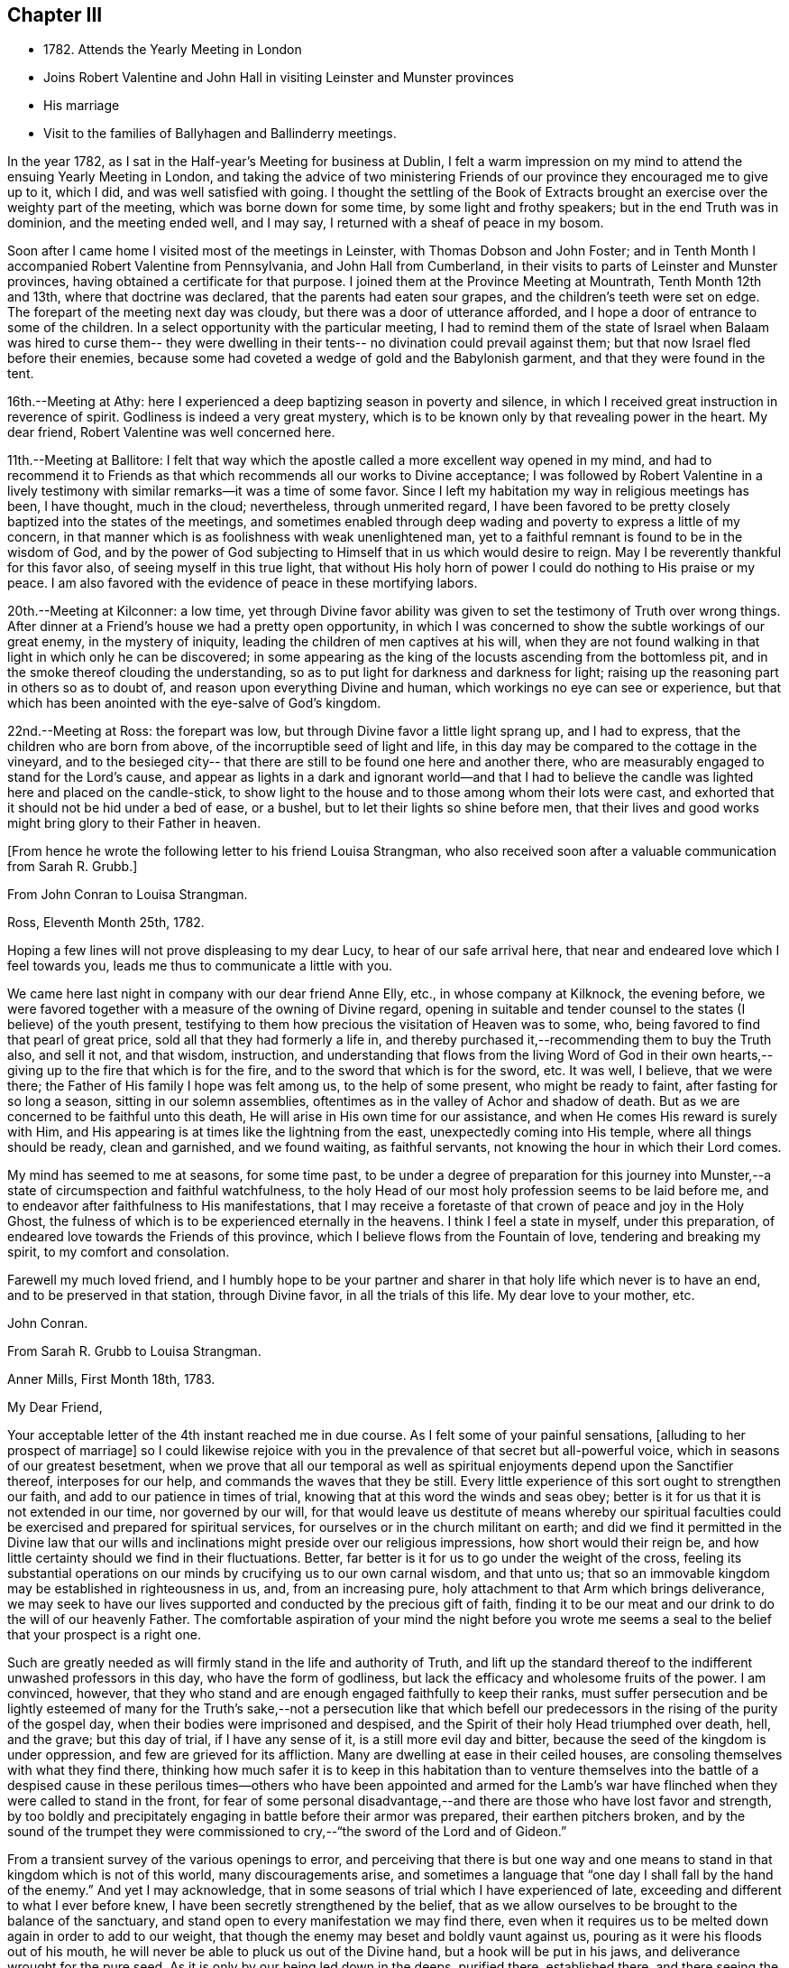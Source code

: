 == Chapter III

[.chapter-synopsis]
* 1782+++.+++ Attends the Yearly Meeting in London
* Joins Robert Valentine and John Hall in visiting Leinster and Munster provinces
* His marriage
* Visit to the families of Ballyhagen and Ballinderry meetings.

In the year 1782, as I sat in the Half-year`'s Meeting for business at Dublin,
I felt a warm impression on my mind to attend the ensuing Yearly Meeting in London,
and taking the advice of two ministering Friends of our
province they encouraged me to give up to it,
which I did, and was well satisfied with going.
I thought the settling of the Book of Extracts brought
an exercise over the weighty part of the meeting,
which was borne down for some time, by some light and frothy speakers;
but in the end Truth was in dominion, and the meeting ended well, and I may say,
I returned with a sheaf of peace in my bosom.

Soon after I came home I visited most of the meetings in Leinster,
with Thomas Dobson and John Foster;
and in Tenth Month I accompanied Robert Valentine from Pennsylvania,
and John Hall from Cumberland,
in their visits to parts of Leinster and Munster provinces,
having obtained a certificate for that purpose.
I joined them at the Province Meeting at Mountrath, Tenth Month 12th and 13th,
where that doctrine was declared, that the parents had eaten sour grapes,
and the children`'s teeth were set on edge.
The forepart of the meeting next day was cloudy,
but there was a door of utterance afforded,
and I hope a door of entrance to some of the children.
In a select opportunity with the particular meeting,
I had to remind them of the state of Israel when Balaam was hired to curse them--
they were dwelling in their tents-- no divination could prevail against them;
but that now Israel fled before their enemies,
because some had coveted a wedge of gold and the Babylonish garment,
and that they were found in the tent.

16th.--Meeting at Athy:
here I experienced a deep baptizing season in poverty and silence,
in which I received great instruction in reverence of spirit.
Godliness is indeed a very great mystery,
which is to be known only by that revealing power in the heart.
My dear friend, Robert Valentine was well concerned here.

11th.--Meeting at Ballitore:
I felt that way which the apostle called a more excellent way opened in my mind,
and had to recommend it to Friends as that which
recommends all our works to Divine acceptance;
I was followed by Robert Valentine in a lively testimony with
similar remarks--it was a time of some favor.
Since I left my habitation my way in religious meetings has been, I have thought,
much in the cloud; nevertheless, through unmerited regard,
I have been favored to be pretty closely baptized into the states of the meetings,
and sometimes enabled through deep wading and poverty to express a little of my concern,
in that manner which is as foolishness with weak unenlightened man,
yet to a faithful remnant is found to be in the wisdom of God,
and by the power of God subjecting to Himself that in us which would desire to reign.
May I be reverently thankful for this favor also, of seeing myself in this true light,
that without His holy horn of power I could do nothing to His praise or my peace.
I am also favored with the evidence of peace in these mortifying labors.

20th.--Meeting at Kilconner: a low time,
yet through Divine favor ability was given to
set the testimony of Truth over wrong things.
After dinner at a Friend`'s house we had a pretty open opportunity,
in which I was concerned to show the subtle workings of our great enemy,
in the mystery of iniquity, leading the children of men captives at his will,
when they are not found walking in that light in which only he can be discovered;
in some appearing as the king of the locusts ascending from the bottomless pit,
and in the smoke thereof clouding the understanding,
so as to put light for darkness and darkness for light;
raising up the reasoning part in others so as to doubt of,
and reason upon everything Divine and human,
which workings no eye can see or experience,
but that which has been anointed with the eye-salve of God`'s kingdom.

22nd.--Meeting at Ross: the forepart was low,
but through Divine favor a little light sprang up, and I had to express,
that the children who are born from above, of the incorruptible seed of light and life,
in this day may be compared to the cottage in the vineyard,
and to the besieged city-- that there are still to be found one here and another there,
who are measurably engaged to stand for the Lord`'s cause,
and appear as lights in a dark and ignorant world--and that I had to
believe the candle was lighted here and placed on the candle-stick,
to show light to the house and to those among whom their lots were cast,
and exhorted that it should not be hid under a bed of ease, or a bushel,
but to let their lights so shine before men,
that their lives and good works might bring glory to their Father in heaven.

[.offset]
+++[+++From hence he wrote the following letter to his friend Louisa Strangman,
who also received soon after a valuable communication from Sarah R. Grubb.+++]+++

[.embedded-content-document.letter]
--

[.letter-heading]
From John Conran to Louisa Strangman.

[.signed-section-context-open]
Ross, Eleventh Month 25th, 1782.

Hoping a few lines will not prove displeasing to my dear Lucy,
to hear of our safe arrival here, that near and endeared love which I feel towards you,
leads me thus to communicate a little with you.

We came here last night in company with our dear friend Anne Elly, etc.,
in whose company at Kilknock, the evening before,
we were favored together with a measure of the owning of Divine regard,
opening in suitable and tender counsel to the states (I believe) of the youth present,
testifying to them how precious the visitation of Heaven was to some, who,
being favored to find that pearl of great price,
sold all that they had formerly a life in,
and thereby purchased it,--recommending them to buy the Truth also, and sell it not,
and that wisdom, instruction,
and understanding that flows from the living Word of God in their own
hearts,--giving up to the fire that which is for the fire,
and to the sword that which is for the sword, etc.
It was well, I believe, that we were there;
the Father of His family I hope was felt among us, to the help of some present,
who might be ready to faint, after fasting for so long a season,
sitting in our solemn assemblies,
oftentimes as in the valley of Achor and shadow of death.
But as we are concerned to be faithful unto this death,
He will arise in His own time for our assistance,
and when He comes His reward is surely with Him,
and His appearing is at times like the lightning from the east,
unexpectedly coming into His temple, where all things should be ready,
clean and garnished, and we found waiting, as faithful servants,
not knowing the hour in which their Lord comes.

My mind has seemed to me at seasons, for some time past,
to be under a degree of preparation for this journey into
Munster,--a state of circumspection and faithful watchfulness,
to the holy Head of our most holy profession seems to be laid before me,
and to endeavor after faithfulness to His manifestations,
that I may receive a foretaste of that crown of peace and joy in the Holy Ghost,
the fulness of which is to be experienced eternally in the heavens.
I think I feel a state in myself, under this preparation,
of endeared love towards the Friends of this province,
which I believe flows from the Fountain of love, tendering and breaking my spirit,
to my comfort and consolation.

Farewell my much loved friend,
and I humbly hope to be your partner and sharer
in that holy life which never is to have an end,
and to be preserved in that station, through Divine favor,
in all the trials of this life.
My dear love to your mother, etc.

[.signed-section-signature]
John Conran.

--

[.embedded-content-document.letter]
--

[.letter-heading]
From Sarah R. Grubb to Louisa Strangman.

[.signed-section-context-open]
Anner Mills, First Month 18th, 1783.

[.salutation]
My Dear Friend,

Your acceptable letter of the 4th instant reached me in due course.
As I felt some of your painful sensations, +++[+++alluding to her prospect of marriage+++]+++
so I could likewise rejoice with you in the
prevalence of that secret but all-powerful voice,
which in seasons of our greatest besetment,
when we prove that all our temporal as well as spiritual
enjoyments depend upon the Sanctifier thereof,
interposes for our help, and commands the waves that they be still.
Every little experience of this sort ought to strengthen our faith,
and add to our patience in times of trial,
knowing that at this word the winds and seas obey;
better is it for us that it is not extended in our time, nor governed by our will,
for that would leave us destitute of means whereby our spiritual
faculties could be exercised and prepared for spiritual services,
for ourselves or in the church militant on earth;
and did we find it permitted in the Divine law that our wills
and inclinations might preside over our religious impressions,
how short would their reign be,
and how little certainty should we find in their fluctuations.
Better, far better is it for us to go under the weight of the cross,
feeling its substantial operations on our minds
by crucifying us to our own carnal wisdom,
and that unto us; that so an immovable kingdom may be established in righteousness in us,
and, from an increasing pure, holy attachment to that Arm which brings deliverance,
we may seek to have our lives supported and conducted by the precious gift of faith,
finding it to be our meat and our drink to do the will of our heavenly Father.
The comfortable aspiration of your mind the night before you wrote me
seems a seal to the belief that your prospect is a right one.

Such are greatly needed as will firmly stand in the life and authority of Truth,
and lift up the standard thereof to the indifferent unwashed professors in this day,
who have the form of godliness, but lack the efficacy and wholesome fruits of the power.
I am convinced, however,
that they who stand and are enough engaged faithfully to keep their ranks,
must suffer persecution and be lightly esteemed of many for
the Truth`'s sake,--not a persecution like that which befell
our predecessors in the rising of the purity of the gospel day,
when their bodies were imprisoned and despised,
and the Spirit of their holy Head triumphed over death, hell, and the grave;
but this day of trial, if I have any sense of it, is a still more evil day and bitter,
because the seed of the kingdom is under oppression,
and few are grieved for its affliction.
Many are dwelling at ease in their ceiled houses,
are consoling themselves with what they find there,
thinking how much safer it is to keep in this habitation than to
venture themselves into the battle of a despised cause in these
perilous times--others who have been appointed and armed for the Lamb`'s
war have flinched when they were called to stand in the front,
for fear of some personal disadvantage,--and
there are those who have lost favor and strength,
by too boldly and precipitately engaging in battle before their armor was prepared,
their earthen pitchers broken,
and by the sound of the trumpet they were commissioned
to cry,--"`the sword of the Lord and of Gideon.`"

From a transient survey of the various openings to error,
and perceiving that there is but one way and one means
to stand in that kingdom which is not of this world,
many discouragements arise,
and sometimes a language that "`one day I shall fall by the hand of the enemy.`"
And yet I may acknowledge,
that in some seasons of trial which I have experienced of late,
exceeding and different to what I ever before knew,
I have been secretly strengthened by the belief,
that as we allow ourselves to be brought to the balance of the sanctuary,
and stand open to every manifestation we may find there,
even when it requires us to be melted down again in order to add to our weight,
that though the enemy may beset and boldly vaunt against us,
pouring as it were his floods out of his mouth,
he will never be able to pluck us out of the Divine hand,
but a hook will be put in his jaws, and deliverance wrought for the pure seed.
As it is only by our being led down in the deeps, purified there, established there,
and there seeing the wonderful mystery of godliness,
that we shall be able to stand the fiery darts of the wicked,
and after having done all to stand with garments unpolluted, hands washed in innocency,
and hearts that have access to the altar of God,--let us not be afraid, beloved friend,
but trust and humbly confide in Him who can
teach our hands to war and our fingers to fight,
and will, as we are faithful to Him, shield us under every assault,
from within or from without.

It is very unexpected to me that I have written thus;
I had no view of it when I took up my pen,
nor has my mind been disposed of late to communicate, but I write what occurs,
without restraint, feeling that love in which there is freedom.
I feel nearly and dearly to love you,
and remain therein with Robert Grubb`'s and sister Sally (John`'s) love,
your poor but affectionate,

[.signed-section-signature]
Sarah Grubb

--

In this visit to the county of Wexford, I believe I was, according to my small measure,
baptized into the states of the people, and made to sit where they sat;
from these feelings I may say, that the life of religion is low in this quarter,
many of the aged and middle-aged having buried their talents in the earth,
and the Divine Seed seems to be pressed as a cart is pressed under sheaves,
to their own great loss.
Yet I apprehended that there was a tender visitation of
Divine love towards the beloved youth,
some of whom were looking to the elders to ask bread, and found few, very few,
to break it unto them; the Great Shepherd of Israel will, I believe,
in His own time arise for the help of these,
and bring them forward into use and service if
they prove faithful in the day of small things.
Though my way herein was in much strippedness,
in which I had to go deeper than heretofore, yet my experience was increased,
and I was made willing to be where the seed was, in a state of suffering in many places.

29th.--At Ballicane we had a very heavy, dull meeting:
it felt to me that many were buried in the earth, they knew not how to dig,
and to beg they were ashamed: they bore the appearance of the Lord`'s people,
but their hearts seemed to be far from Him.
I had to minister here in great poverty and weakness, and was favored with peace.

Eleventh Month 6th.--The National Meeting at Dublin concluded.
The several sittings of this meeting were much clouded,
too many not sufficiently concerned to wrestle for the blessing, waiting in a careless,
lukewarm and unconcerned situation,
like the multitude formerly for the loaves and fishes
to be handed to the servants and so to them,
instead of laboring for themselves to be fed immediately by the Heavenly Hand.
There were many servants present who appeared exercised
for restoring ancient beauty in the church;
in the meeting for business, Robert Valentine was well and zealously engaged on that subject.
I thought the business was conducted in too formal a way,
barely reading and answering the queries,
with little observation on the represented state of the body.
I think I never saw into the state of the Society so clearly as of late,
and that unless our holy Head is pleased to arise and qualify
some suitable well-concerned members in the church,
the blessed cause of Truth will suffer among us;
so many are closely occupied in building up their own houses,
while the Lord`'s house is I fear in many places left desolate.

10th.--Very hard labor at Edenderry meeting,
a deep covering of the earth rendering the precious
seed too much unfruitful among many of the professors.
In an opportunity after dinner,
the state of the elders in the breaking forth of this Gospel day was set forth,
(some of whose descendants were present,) how they were
concerned above all things to do their heavenly Father`'s will,
and that they were made bright, and noble, and valiant for His cause on earth,
by keeping deep in their dwelling, and near the heavenly Spring;
they were men to be wondered at by the people among whom they dwelt,
and from the fulness of their experience had at
times to bless that great Name who lives forever,
and to cry Holy, holy, Lord God of Sabaoth,
the heaven and earth was full of His glory--that the same way was open to us, if we,
as they,
were concerned to have our dwellings where no divination nor enchantment can prevail.

12th.--The select Monthly Meeting was held this morning:
in this opportunity my exercise was so close and trying that I secretly cried, "`Lord,
remember David and all his troubles;`" my mind wandered up and down,
and could not find a resting place, which was a great grief to me.
Robert Valentine, after a considerable time in silence,
described the state of those who were so exercised in spirit
that they could not do any thing for their Master,
and so forsaken that they could not think one
good thought--that this was a profitable season,
purging and purifying the vessel in the laver of regeneration,
so as to fit and prepare it for the Master`'s use, showing us to ourselves,
and what we are without Him.
The queries were answered,
and Robert Valentine was concerned that Friends should be upright in their answers,
and tell the state of things as they really are.
I felt a little matter on my mind,
what the prophet saw--the Lord standing upon a wall made by a plumb-line,
with a plumb-line in His hand--which opened before me
as the wall of discipline which surrounded us,
and would preserve us from the corruptions in the world and ourselves --that this
discipline was founded in the wisdom of Truth--that those who stood on the wall
should build with the plumb-line of truth and righteousness in their hands,
and that the order of Truth and the Gospel led us to
confess ourselves one to another honestly and uprightly,
which might open in concerned minds a word of
counsel and advice for our help and recovery.

13th.--Monthly Meeting at Edenderry,
a hard and laborious time--a dark and heavy cloud seemed to surround us;
Robert Valentine and John Hall appeared with difficulty, there seemed little entrance,
or life raised, in the meeting; I thought to carry away my burden,
but fearing to withhold, stood up in fear and great weakness,
with the remembrance of Israel formerly, when the Divine presence so filled the temple,
that there was scarce room for the priests to minister;
that under this present Gospel dispensation, a like state was experienced,
when the priests and people were so Divinely refreshed in their silent meetings for
worship that there was an unwillingness to enter in and minister,
but they sat each of them refreshed and satisfied, as under their own vine and fig-tree,
where none could make them afraid, and I queried how Friends had felt that day?
For that I could testify for myself that I had been baptized in the cloud,
into death and darkness, and that sin was the partition-wall which separated, etc.
The men`'s meeting was favored: Robert Valentine dropped several weighty suitable remarks;
he is a zealous Friend in discipline.
I have renewed cause for thankfulness,
that I feel the Lord to be my strength in weakness, riches in poverty,
and my all in every time of need.
I have had trying seasons to pass through of late,
more so I think than I ever experienced since my mouth
was first opened in a public testimony for the Truth,
having often to go down into Jordan and to stand there
with somewhat of the weight of the Ark on my shoulder,
and wait for the passing over of the people.
It was a comfort and rejoicing to me, to find myself
dipped into the same states that my companions were,
and to have sometimes like expressions living in my heart; this helped,
through Divine favor,
to strengthen and confirm me in that which I hope and believe is the way of well-doing.

29th.--Week-day meeting at Waterford:
I have experienced a trying state of poverty mostly since I came here,
and in this meeting, which I believe I was the cause of bringing on,
by refusing to appear in a state of weakness the day before in a Friend`'s family;
yet gracious regard was extended to me this evening, in a little opening in this family,
after which I thought I had to see that "`There is one who scatters, yet increases more;
and there is one who withholds more than is right, but it leads to poverty.`"

Twelfth Month 8th.--Meetings at Limerick;
my companions were concerned in testimony in both meetings,
it was my lot to sit in poverty and silence, life did not feel to me to be in dominion.
I fear this world and its pursuits stands as a
partition-wall between many and their soul`'s happiness;
oh! the desolations it brings upon those who set out well, and run well for a season,
but Demas-like, forsake the God that made them,
for the glory and vanity of this present world!
Yet there are some here I trust,
who have in this the day of their youth chosen the Lord for their portion,
and I believe He is at work by His power in their hearts, to draw them near to Himself,
that they may become a people to His praise and glory.
With these my spirit was nearly united,
and in the fresh feelings of that love which flowed in my heart towards them,
I was renewedly engaged to supplicate the Father of mercies secretly on their account,
that He would in His tender mercy and gracious
regard preserve them in His holy life and fear,
that through Him they might bring forth fruits to His praise and glory.

15th.--+++[+++After speaking of several meetings, and opportunities at Cork,
he says+++]+++ in all of these my covering was poverty, strippedness, and silence;
under this dispensation I grew uneasy and restless, which I believe increased it,
till Gracious Condescension was pleased to show me that
a quiet habitation was the safest and best dwelling,
and here I was enabled at this time to seek for and find rest to my wearied spirit.

17th.--As we passed along in this city,
I have felt my mind drawn in dear love to Friends here,
and have been enabled in some families, through Divine favor and ability,
to express some things to my own peace,
and I trust and hope to the edification one of another;
this is renewed cause of thankfulness, when I remember what I had been,
and my present state of weakness, how unworthy I am to be made of any, or the least,
use in my Lord`'s family.
Let His own works praise Him, but unto me belongs shame and confusion of face,
and His mercies, they endure to His unworthy creature to this day.
Amen--so be it!

24th.--Cork week-day meeting.
My stay here was about twelve days, in much weakness and in much fear;
a crumb from the heavenly table was at times mercifully afforded,
which helped to sustain me when I appeared ready to perish.
I think they proved profitable seasons, teaching me to suffer hunger and thirst,
and therewith to be content, and bringing me to know in my own experience, nakedness,
and who it was that should clothe me;
so that I then could render praises and thanksgivings to Him to whom they are due.

We left our dear friend Robert Valentine here,
to recruit under the hospitable roof of our kind friends Samuel Neale and wife,
and set out for Youghal, Clonmel, Mountmellick,
and the Province Meeting at Castle Dermot on the 4th of First Month, 1783.
In the meeting on First-day we sat near two hours in a painful silence,
when I was favored with a little strength to express my sense of the meeting,
which I compared to a spring shut up,
a fountain sealed--that there seemed to be little of
the flowing of that river to be felt among us,
the streams whereof make glad the whole heritage
of God-- that the light of the body is the eye,
if it be single the whole body is full of light; but if it be evil,
the whole body is full of darkness--that it is
for lack of our eye being single enough unto Him,
who is the Light and Life of men,
that we are thus allowed to sit as in the region and shadow of death,
having our eye like the eye of the fool, out after the perishing things of this world,
and wandering in the darkness of it:
and therefore we come to our religious meetings in this dark state, sit in it,
and bring it over our assemblies, and go away, like the door upon its hinges,
moving backwards and forwards, and never coming nearer.
Afterwards dear Mary Ridgway stood up, and expressed a like sense of the meeting:
it was a time of brokenness and contrition to my spirit.
This meeting I thought, was a time of instruction even to the unlearned,
who might see and feel that the ministers of themselves could do nothing; nevertheless,
through Divine regard being extended, we were latterly favored together,
to the comfort and refreshment, I hope of many truly baptized ones present.

7th.--Week-day meeting in Dublin.--I have now concluded this visit,
and though my way has been much in the deeps, often baptized for the dead,
dry and formal professors among us, the lukewarm and indifferent, the earthly-minded,
who bring death and darkness to our assemblies,--and have had to sit as the people sit,
and to go down and visit the precious seed of the kingdom,
which is in bondage in the hearts of the people--though these were very trying,
proving seasons, yet they were made profitable, purifying times, having, I believe,
to wade and go deeper than heretofore to reach
to that life which is hid with Christ in God.
My painful travail in spirit was not in vain,
for the wrestling seed was at times made to prevail, and the living spring to arise,
to the comfort and refreshment of the truly hungry and baptized spirits;
this is an encouragement to persevere and wrestle till
the day dawns and the shadows flee away.
There seems to be too general a declension among those
who should be of the fore-rank of the people,
who, with the riches of this world and the anxious love of it,
have let in a spirit of ease and indifference as
to those things which alone make for true peace.
Yet I believe there are up and down a few substantial living members who love the Truth,
are concerned for the promotion of it in the earth,
and I hope are under a godly concern on their
own accounts to keep their habitations in it,
and their garments unspotted from the world.
May these be increased, and experience a growth from one degree of strength unto another,
that Zion may once more put on her beautiful garments, become as the garden enclosed,
and the desire and beauty of all nations.

There are many beautiful and blooming youth of both sexes in many parts that
seem to be under the lively impressions of the heavenly visitation;
my spirit was at times nearly united to some of these,
and warm desires were begotten in my heart for their preservation.
May these remember their Creator in the days of their youth,
when their offering will be truly of a sweet savor,
and as sweet smelling incense to their God;
for this end has He in His gracious condescension visited them,
that they should be redeemed from the pollutions that are in the world,
and that by giving up faithfully in this the day of their early visitation,
and dwelling under the turnings of His holy hand, they may be fitted, qualified,
and so become vessels of honor in His house, to His praise,
and their own peace and consolation.
But I was jealous over some of them, with a godly jealousy,
lest they were not sufficiently sensible of the blessings bestowed upon them;
they felt the warmth of the Sun of Righteousness shining upon them,
and the precious unity of their living brethren and sisters--they were enjoying,
the comforts of this summer season,
but not enough attending on the work in themselves to which
they were called--were loitering in the market-place,
and permitting the blessed day of God`'s visitation to be passing by unimproved,
and the night stealing upon them in which the work cannot be done.
To such this language is truly applicable,--"`Work while it is called today,
lest darkness come upon you.`"

When the springs of love and dedication to God are dried up,
and the tenderness of spirit lost in the cares of the world,
they lose that dignity and true nobility which this
precious visitation would have crowned them with;
instead of being covered with living zeal as with a cloak,
and being made men and women for God, and testimony-bearers for his Truth,
they become dry and formal professors,
and not receiving their daily food from heaven
which only can keep the soul alive unto God,
they live upon their former experiences when the Lord`'s candle shone upon them,
are little better than burdens to the living, and their lives are without the true honor,
their hearts not being right in the sight of God.
May such as these dear visited ones prize their calling,
and be willing to open to Him who has mercifully knocked at their door,
seeking for entrance,
that He may sup with them and they with Him--then indeed may it be said,
"`Salvation is come to that house.`"

My beloved friend, Louisa Strangman,
and I took each other in marriage on the 9th of Fourth Month, 1783,
in a meeting for worship in Mountmellick,
after an engagement on my mind for her of about eight years`' continuance,
which time had many deep and trying exercises in it,
the prospect at times opening with clearness,
and afterwards closing and shutting the door of hope.
I was favored with her company nearly twenty-three years,
much to my comfort and consolation.
When, under the counsels of Heavenly wisdom, and in the Divine fear,
man and woman are united together and become one in the Lord,
baptized together and drinking of the same cup that their Lord and Master drank of,
being of one heart and one mind, dedicated to the Lord`'s service,
helping one another to obey His holy requirings without
grudging-- these when they are brought together,
it is by a way they know not of,
(neither the outward eye nor judgment of man can comprehend it),
and walking by that faith which is the evidence of what they do not see outwardly,
the end thereof is peace.

[.offset]
+++[+++Previous to his marriage he received the following letter from Thomas Greer:--+++]+++

[.embedded-content-document.letter]
--

[.letter-heading]
From Thomas Greer to John Conran.

[.signed-section-context-open]
Dungannon, Third Month 30th, 1783.

[.salutation]
Dear Friend,

I have repeatedly turned over your request to be at Mountmellick next Fourth-day week,
but do not find that I can make it convenient with regard to matters of duty,
which I see no way of putting by.
Do not, however,
from there conclude it is for lack of affectionate regard either to you or Louisa.
I have long loved her with that love which is pure and unmixed,
and it would I think be a pleasing matter to be
present at the solemnization of your marriage;
I trust you will be favored with the company of the Master,
and then it matters not how few disciples attend,
as the wine will doubtless be good and accompanied with a blessing,
although it may be pronounced in silence.

This roll, which I have at times been eating of for some considerable time past,
begins to grow bitter in the inner parts;
I have pleaded and pleaded again mine unfitness,
and have turned the fleece upon it more frequently than
we are informed Gideon did upon his commission,
yet find no release therefrom; I have therefore in my own mind given up thereunto,
and at times feel a wish to be gone.
I have looked as closely as I am capable of, as to the time and place of taking shipping,
and seem easiest at the thoughts of stealing away through Scotland,
without previous sound of trumpet or other signal of important embassy;
and it looks as if I must turn out all alone, like another scape-goat,
bearing my own burden of infirmities,
as well as those of the people where my lot may be cast: but this I through mercy know,
that He who sends forth into the harvest is faithful,
and will neither beget nor bring to the birth without giving power to bring forth;
and upon this arm of Almighty power I desire that my trust may
forever be for fresh supplies of strength and wisdom.

The dispensation we are under is a glorious one,
but the time and season appears to be very perilous--
this last arises from the present state of the churches;
the great part of the people are children of tradition,
and many of the few that appear to be somewhat,
have either clothed themselves with an outside appearance, or are led away thereby,
insomuch that Rachel`'s voice may everywhere be heard,
by those who have ears to hear and hearts to feel for her.
But what will unprofitable bemoaning avail?
I believe it to be the mind of the great and good Master that
the camp should be searched as with fresh-lighted candles,
that every false covering may be seen,
and every covering short of His Spirit be brought to judgment;
may He in mercy to His church and people yet fit and qualify for this service,
and send forth fishers to fish,
and hunters to hunt the people home in their
minds to that Divine principle of saving grace,
which alone can bring salvation to their houses,
and give them to see in the unerring glass of Truth the
deformity of profession without possession,
and of form without power.
Then would the language of lamentation cease,
and the poor baptized messengers`' sorrows would be turned into gladness of heart.
My pen has run on in some sort unwittingly into some
strokes which I had no view of when I sat down,
but I seem free in thus communing a little with you,
and I may add that of late it is rather rare
that I feel an openness to commune so with any;
notwithstanding my thoughts have been as much (if not more)
engaged about these things as in any part of my life;
but it has been my lot to feel and suffer very much in private,
having been almost cut off (in my own apprehension) from the sympathy of others,
and this I conceive to be for some good purpose, which in the end will be manifested,
and we must learn to wait in patience for the fulness of time in all things.

Our men`'s meeting is to be held next Fourth-day;
if my feelings of duty continue I propose then laying my concern before that meeting,
in order to my obtaining a certificate to be addressed to
friends of such counties in Britain as it may concern.
Although I think I feel heavier than I did any of the former four
times I have been engaged in visiting meetings in that land,
I do not see the extent of my intended visit; but see enough, and clear enough,
to draw me from home,
and feel a wish to take a range of meetings in the
northern counties before the Yearly Meeting comes on,
and then feel my way and follow the pointings of that Wisdom which is
profitable and best able to direct from step to step therein.
At the same time I fully expect my faith will be proved from day to day,
as I pass along in the arduous warfare;
and what but conflicts can the poor messengers expect while in this militant state?
I am certain if we are upon the right foundation it must be the case.
I therefore look for my share of them;
nor should we grow weary of suffering with the Seed,
but with cheerful resignation bear our respective parts of what may remain
for us to fill up of the sufferings of our holy and blessed Helper,
who rejoices in beholding the patient resignation of His tribulated followers,
and whose holy Arm is underneath to support and preserve above the waters.

Farewell: I feel a wish for yours and Louisa`'s present comfort and everlasting welfare,
and that you may be enabled, like Zacharias and Elizabeth,
to walk in all the commandments of the Lord blameless.

[.signed-section-closing]
My dear love to her, and accept the same yourself from your sincere friend,

[.signed-section-signature]
Thomas Greer.

--

After we were married we attended the Half-year`'s Meeting in Dublin;
and in the Seventh Month I engaged in a family visit in Ballyhagen,
and had the company of two valuable elders.
The meeting at Ballyhagen I thought a very low time,
and once or twice I felt as if I should be altogether a
castaway from that Divine grace which had visited me:
yet, through the arising of Divine Life in my heart,
I was mercifully enabled to go forth in a testimony to God`'s goodness,
acquainting them how discouraging the prospect was to me at first,
to visit a people that was peeled and scattered among the people
with whom they dwelt--that I remembered the vision which the holy
apostle formerly had of the sheet which was let down from heaven,
knit at the four corners,
which I compared to their meeting which had been gathered by the wisdom and power of God,
and knit and enclosed by the hedge of his Holy discipline;
but that I saw it was filled with unclean beasts and the creeping
things of the earth--that I was very unwilling to proceed,
and refused to go as long as I dare;
still the marvelous lovingkindness of Divine mercy continued to call, saying, "`Arise,
Peter, slay and eat`"--slay those things with the sword of my Spirit,
or there is no eating for those servants who do not obey the command of their Lord!
We had three sittings with near a hundred who were not in unity,
wherein my service opened beyond my expectation,
having to feel great poverty and weakness,
yet experienced Divine mercy extended to be unto me mouth and wisdom,
tongue and utterance,
to show this class the great loss they have
sustained by going out of the garden enclosed,
and thereby losing the heavenly fellowship of Christ`'s blessed Spirit who called those,
(by His Spirit), that had their spiritual dwellings in this enclosure,
His sister and spouse, etc.
In our proceeding through the families,
the first five of the Quarterly Meeting queries were generally read and answered,
which brought forth some suitable and close remarks,
and I thought was of considerable service.

There appears to be a great deficiency in the attendance of meetings,
and ignorance among too many of the principles they profess,
as well as very great rawness in religion.
They seemed to receive the word of exhortation affectionately and patiently,
and I thought there was a degree of fresh visitation afforded to some,
if they will on their parts abide under it.
As I passed on in this service,
I thought it one of the most useful parts of our religious discipline,
when suitably performed,
waiting in the families upon the opening of that Divine
counsel which is profitable for all things,
and shows to them as it were their natural face in a glass; which,
after they have been favored to see,
too many go away and straightway forget what manner of men they are.
It seemed as if darkness had covered the earth,
and gross darkness the hearts of this high professing people.
I was more enlarged in this visit than I had been before,
and often admired how I was sometimes led to speak,
having close doctrine to drop to the lukewarm, the indifferent, the outside professor,
the negligent, and those who forget that Hand which made them, as it were,
days without number;
and had in gospel love to call to such as were resting in a name to live,
yet were dead as to the life and substance of true religion,
to come home to that true rest which is prepared for the righteous, and them only.

Upon the whole,
I believe the service was owned at times by the Great Master of our assemblies,
who was pleased to help us with a little help under trying painful baptisms,
in which we had to visit the precious holy seed of life,
which was oftentimes to be found in a state of bondage and oppression.
Yet we were favored to feel the Son of peace to be in some of these poor dwellings,
and then we had to salute that house in peace.
I was glad I was there, though I went forth very much in the cross, and in poverty,
having very seldom for three months before opened my mouth in public testimony.
But it is well for that servant whom his Master finds watching when he comes,
He will make him ruler over His household;
and it must be in His authority we rule if we ever are of any real service in His family.
I was favored to return with a sheaf,
and had to look back and believe that I had left
nothing undone which I apprehended I should do:
the praise is to that holy and great Being to whom the work belongs,
and it is His works only which can praise Him!
Amen!

Having felt a concern for some months to pay a religious visit
to Friends`' families in Ballinderry meeting,
and obtaining the approbation of our meeting, and my dear friend, James Christy,
the elder, joining me in it, we set out on the 8th of the Tenth Month, 1783,
and in the course of our visit had two meetings with
between forty and fifty persons not in membership.
We had some very painful baptisms,
some of the most stripping times I had met with of late, among dry formalists;
but we were favored to get through the service in peace.

In this year of my marriage I had thought to get leave to stay
at home and attend all the meetings as they fell in course,
which I think we always did when health permitted,
for my dear wife was as zealously concerned, if not more so than I was;
but I felt an engagement on my mind to visit the
families of Friends in Lurgan and Moyallen meetings,
and afterwards those of Coothill and Oldcastle meetings, which I proceeded in,
accompanied by my friend, James Christy.
I thought this visit was favored with a degree of openness towards some young people,
but it appeared there was not much help to be expected from their elders,
who were too much engaged in their worldly concerns.
At Oldcastle there was more order and regularity preserved; meetings are kept up,
and the testimonies supported; nevertheless,
there appears to be too much of sitting down at ease,
and not enough of making use of the time and talent to the praise of Him who gave it.
I was mercifully favored to reach my own habitation
with the evidence of peace in my bosom,
and found my dear wife well, who soon after gave birth to a son.

I had no more engagements from home during the remainder of this year,
but attended on my outward concerns,
(with meetings as they came in course,) for as Solomon said,
"`there is a time for every purpose under heaven;`" our great
and good Master knows what things we stand in need of,
and leaves us at liberty at times, with his blessing, to procure them;
as the apostle declared his own hands had ministered to his necessities.

In looking over some memorandums of my labors in the ministry,
I must acknowledge I have been only an unprofitable servant,
and have nothing to trust to for the hope of a blessed
immortality but the mercies of God in Christ Jesus,
who was the Author, and I humbly trust and hope will be the Finisher of my faith.

[.embedded-content-document.letter]
--

[.letter-heading]
From Christiana Hustler to John Conran.

[.signed-section-context-open]
Ayton, Ninth Month 18th, 1784.

[.salutation]
Dear Friend,

I have often wished to salute you and your dear Louisa by a few lines,
since you have been united by those outward ties which, I think you both know,
I had beheld in prospect,
as believing them to be in the pointing of Best Wisdom for you both,
and therefore felt myself nearly interested in the completion of.
I have felt thus drawn not only as bound in gratitude
to acknowledge the many evidences received,
both when present with you and since my return from your land,
of your kind attention and remembrance,
but also as expressive of my continued sisterly regard and affection,
which I feel to remain a debt due to you.
I have often with great nearness beheld you comfortably settled,
and I believe in your right allotment,
and where I have no doubt of your mutually strengthening each other`'s hands,
as you stand in that allotment Divine Wisdom has placed you in,
and under the sense of that unmerited mercy and parental care so graciously continued,
still adopting with feeling energy, that becoming and needful language,
"`What shall I render to you for all your mercies, Oh! you Preserver of men?`"

Well, my dear friends,
may you and I ever be enabled to press forward (leaving
the things that are behind) towards the mark,
for the prize set before us, however arduous and tribulated the path;
that neither heights nor depths, principalities nor powers, things present,
nor yet to come,
may ever be able to separate us from that love which we have been
mercifully enabled in days past to prefer to all things visible;
and may we be enough engaged so to run as that we may obtain,
is the principal desire of my mind, I think I may truly say, at this time.

I have often, dear friend, been afraid you should construe my silence,
so long continued, into an unkind return for your part of a correspondence which,
however undeserving I may appear to be of, has been greatly valued by me,
and which nothing but the deep poverty that has
been the almost unvaried clothing of my spirit,
and has hitherto discouraged from prosecuting many attempts already made,
would have hindered your receiving ample testimonials of long before this.
And though at present I can by no means boast of better things,
yet as I am often afresh convinced of the loss I sustain by giving way to these feelings,
I wish to break through by telling you how acceptable a letter from you would be,
to tell me how you are, and how your dear child comes on;
I think if I could convey myself for one hour to your house, to your little room,
to see you together, and to converse and have sweet fellowship, as in days past,
it would feel comfortable.

As to myself, and my own movements, I have little to say,
having seldom to my own feelings been able to keep my head above water:
I am at present with our valuable friend Rebecca Jones,
who came over with Thomas Ross and Mehetabel Jenkins (now in
your land,) and several other Friends,
a little before the last Yearly Meeting, where believing it right for myself to be,
and she willing to accept of my company down into the north,
we came to the Quarterly (or what are called the Yearly) Meetings at Colchester,
Woodbridge, and Norwich, taking the meetings in the way,
and after them most of those in Norfolk, Lincolnshire, and Yorkshire.--And now,
with an earnest request that you will again let me hear from you,
I must for the present bid you dearly farewell,
and with the affectionate salutation of my best love to your whole Self,
remain your assured, though poor friend,

[.signed-section-signature]
Christiana Hustler

[.postscript]
P+++.+++ S. My late companion Phebe Marshall, is married to a Friend of Leeds meeting,
whose name is James Blakes, I hope suitably.

Twelfth Month 6th.--Since writing the above, we attended our autumn Quarterly Meeting,
proceeding pretty directly from there into the counties of Durham, Northumberland,
and through Scotland as far as Old Meldrum,
returning last Seventh-day to this place (Whitehaven,) and hope to
reach our Quarterly Meeting at Leeds the latter end of this month.
Our friend John Hall, at whose house we lodged two nights,
desired to be affectionately remembered to you,
and that I will inform you he received an acceptable letter from you at Birmingham,
which he intends to answer shortly.
He with my companion are both bravely, as was Rebecca Wright,
whom we passed on her way to Scotland, accompanied by Martha Routh.
Patience Brayton is I expect now in or near Cornwall,
Samuel Emlen and George Dillwyn and his wife in London, and by letters received,
our worthy friend Robert Valentine is safely arrived in his own land
before their Yearly Meeting in the Ninth Month which will be,
and has been cause of joy, no doubt to his friends as well as himself.

[.signed-section-closing]
Once more farewell.

[.signed-section-signature]
Christiana Hustler

--

[.offset]
+++[+++It appears that Rebecca Jones visited Ireland in the ensuing year,
no mention is made of her services in that nation by John Conran,
but among his memoranda a remarkable farewell testimony
is noted which she bore in a meeting at Dublin,
in these words: "`The Master said to me,
'`You came poor among this people--you have sat among them in much poverty--
be content to leave them in much poverty--I have taken the crown from off
their heads--let them wear dust and ashes my appointed time,
then shall my light break forth as brightness,
and I will be to them a crown of glory and a diadem of beauty.`"+++]+++

[.offset]
+++[+++It is believed the following is the letter referred to by Christiana Hustler+++]+++

[.embedded-content-document.letter]
--

[.letter-heading]
To John Conran.

[.salutation]
Dear Friend,

You have often been brought near to my mind,
in that love which distance does not wear out,
and I have often felt desires for your preservation, for we serve a good Master,
and I can in humble thankfulness say,
"`that His mercies to us have been more than the hairs of our heads.`"
I have tasted many bitter cups since I saw you,
but have often had to rejoice in humble thankfulness,
that I have been brought to that state of resignation,
wherein I could adopt the language, "`I thank you, oh!
Father! May this cup pass from me,
yet nevertheless not my will but your be done, oh! God!`"
I believe it is good and also profitable for us experimentally
to know and feel His will to be our sanctification;
for we poor creatures have a deal of dross in us,
and it is only by feeling and submitting to the furnace, made hotter and hotter,
that the dross is separated from the pure gold,
which loses nothing of its weight and value by being thus refined,
but has this excellency in it,
that it is more fit to receive the Heavenly image or inscription,
that of "`Holiness unto the Lord.`"
I desire, while I am writing, that I may never forget the wormwood and the gall.

[.signed-section-closing]
In much affection and regard, I am your loving friend,

[.signed-section-signature]
John Hall.

--
